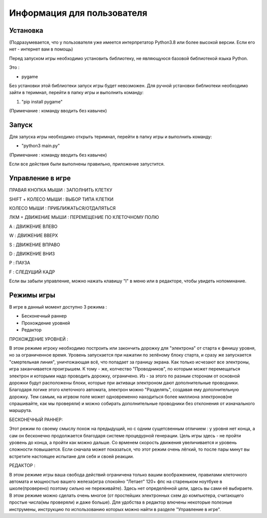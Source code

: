 ===========================
Информация для пользователя
===========================

*********
Установка
*********
(Подразумевается, что у пользователя уже имеется интерпретатор Python3.8 или более высокой версии. Если его нет - интернет вам в помощь)

Перед запуском игры необходимо установить библиотеку, не являющуюся базовой библиотекой языка Python.

Это :

+ pygame

Без установки этой библиотеки запуск игры будет невозможен.
Для ручной установки библиотеки необходимо зайти в теримнал, перейти в папку игры и выполнить команду:

1. "pip install pygame"

(Примечание : команду вводить без кавычек)

******
Запуск
******
Для запуска игры необходимо открыть теримнал, перейти в папку игры и выполнить команду:

+ "python3 main.py"

(Примечание : команду вводить без кавычек)

Если все действия были выполнены правильно, приложение запустится.

*****************
Управление в игре
*****************
ПРАВАЯ КНОПКА МЫШИ : ЗАПОЛНИТЬ КЛЕТКУ

SHIFT + КОЛЕСО МЫШИ : ВЫБОР ТИПА КЛЕТКИ

КОЛЕСО МЫШИ : ПРИБЛИЖАТЬСЯ/ОТДАЛЯТЬСЯ

ЛКМ + ДВИЖЕНИЕ МЫШИ : ПЕРЕМЕЩЕНИЕ ПО КЛЕТОЧНОМУ ПОЛЮ

A : ДВИЖЕНИЕ ВЛЕВО

W : ДВИЖЕНИЕ ВВЕРХ

S : ДВИЖЕНИЕ ВПРАВО

D : ДВИЖЕНИЕ ВНИЗ

P : ПАУЗА

F : СЛЕДУЩИЙ КАДР

Если вы забыли управление, можно нажать клавишу "I" в меню или в редакторе, чтобы увидеть нопоминание.

***********
Режимы игры
***********
В игре в данный момент доступно 3 режима :

- Бесконечный раннер
- Прохождение уровней
- Редактор


ПРОХОЖДЕНИЕ УРОВНЕЙ :

В этом режиме игроку необходимо построить или закончить дорожку для "электрона" от старта к финишу уровня,
но за ограниченное время. Уровень запускается при нажатии по зелёному блоку старта, и сразу же запускается
"смертельная линия", уничтожающая всё, что попадает за границу экрана. Как только исчезают все электроны,
игра заканчивается проигрышем. К тому - же, колчество "Проводников", по которым может перемещаться электрон
и которыми надо проводить дорожку, ограничено. Из - за этого по разным сторонам от основной дорожки будут
расположены блоки, которые при активаци электроном дают дополнительные проводники. Благодаря логике этого
клеточного автомата, электрон можно "Разделять", создавая ему дополнительную дорожку. Тем самым, на игрвом
поле может одновременно находиться более миллиона электронов(не спрашивайте, как мы проверяли) и можно
собирать дополнительные проводники без отклонения от изначального маршрута.


БЕСКОНЕЧНЫЙ РАННЕР:

Этот режим по своему смыслу похож на предыдущий, но с одним сущетсвенным отличием : у уровня нет конца,
а сам он бесконечно продолжается благодаря системе процедурной генерации. Цель игры здесь - не пройти
уровень до конца, а пройти как можно дальше. Со врменем скорость движения увеличивается и уровень сложности
повышается. Если сначала может показаться, что этот режим очень лёгкий, то после пары минут вы встретите
настоящее испытане для себя и своей реакции.


РЕДАКТОР :

В этом режиме игры ваша свобода действий ограничена только вашим воображением, правилами клеточного автомата
и мощностью вашего железа(игра спокойно "Летает" 120+ фпс на стареньком ноутбуке в школе(проверено) поэтому
сильно не переживайте). Здесь нет определённой цели, здесь вы сами её выбираете. В этом режиме можно сделать
очень многое (от простейших электронных схем до компьютера, считающего простые числа(мы проверяли) и даже больше).
Для удобства в редактор влючены некоторые полезные инструмены, инструкцию по использованию которых можно найти
в разделе "Управление в игре".